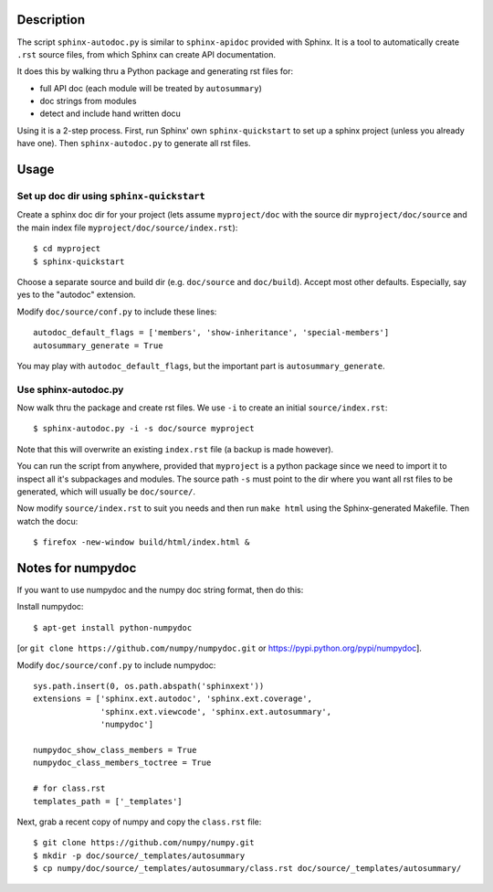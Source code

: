Description
===========

The script ``sphinx-autodoc.py`` is similar to ``sphinx-apidoc`` provided with
Sphinx. It is a tool to automatically create ``.rst`` source files, from which
Sphinx can create API documentation.

It does this by walking thru a Python package and generating rst files for:

* full API doc (each module will be treated by ``autosummary``)
* doc strings from modules
* detect and include hand written docu

Using it is a 2-step process. First, run Sphinx' own ``sphinx-quickstart`` to
set up a sphinx project (unless you already have one). Then
``sphinx-autodoc.py`` to generate all rst files.

Usage
=====

Set up doc dir using ``sphinx-quickstart``
------------------------------------------

Create a sphinx doc dir for your project (lets assume ``myproject/doc`` with
the source dir ``myproject/doc/source`` and the main index file
``myproject/doc/source/index.rst``)::
    
    $ cd myproject
    $ sphinx-quickstart

Choose a separate source and build dir (e.g. ``doc/source`` and ``doc/build``).
Accept most other defaults. Especially, say yes to the "autodoc" extension.

Modify ``doc/source/conf.py`` to include these lines::

    autodoc_default_flags = ['members', 'show-inheritance', 'special-members']
    autosummary_generate = True

You may play with ``autodoc_default_flags``, but the important part is
``autosummary_generate``.


Use sphinx-autodoc.py
---------------------

Now walk thru the package and create rst files. We use ``-i`` to create
an initial ``source/index.rst``::

    $ sphinx-autodoc.py -i -s doc/source myproject

Note that this will overwrite an existing ``index.rst`` file (a backup is made
however).

You can run the script from anywhere, provided that ``myproject`` is a python
package since we need to import it to inspect all it's subpackages and modules.
The source path ``-s`` must point to the dir where you want all rst files to 
be generated, which will usually be ``doc/source/``.

Now modify ``source/index.rst`` to suit you needs and then run ``make html``
using the Sphinx-generated Makefile. Then watch the docu::

    $ firefox -new-window build/html/index.html &


Notes for numpydoc
==================

If you want to use numpydoc and the numpy doc string format, then do this:

Install numpydoc::

    $ apt-get install python-numpydoc

[or ``git clone https://github.com/numpy/numpydoc.git`` or
https://pypi.python.org/pypi/numpydoc].

Modify ``doc/source/conf.py`` to include numpydoc::

    sys.path.insert(0, os.path.abspath('sphinxext'))
    extensions = ['sphinx.ext.autodoc', 'sphinx.ext.coverage',
                  'sphinx.ext.viewcode', 'sphinx.ext.autosummary',
                  'numpydoc']
    
    numpydoc_show_class_members = True
    numpydoc_class_members_toctree = True
    
    # for class.rst
    templates_path = ['_templates']    

Next, grab a recent copy of numpy and copy the ``class.rst`` file::

    $ git clone https://github.com/numpy/numpy.git
    $ mkdir -p doc/source/_templates/autosummary
    $ cp numpy/doc/source/_templates/autosummary/class.rst doc/source/_templates/autosummary/ 


